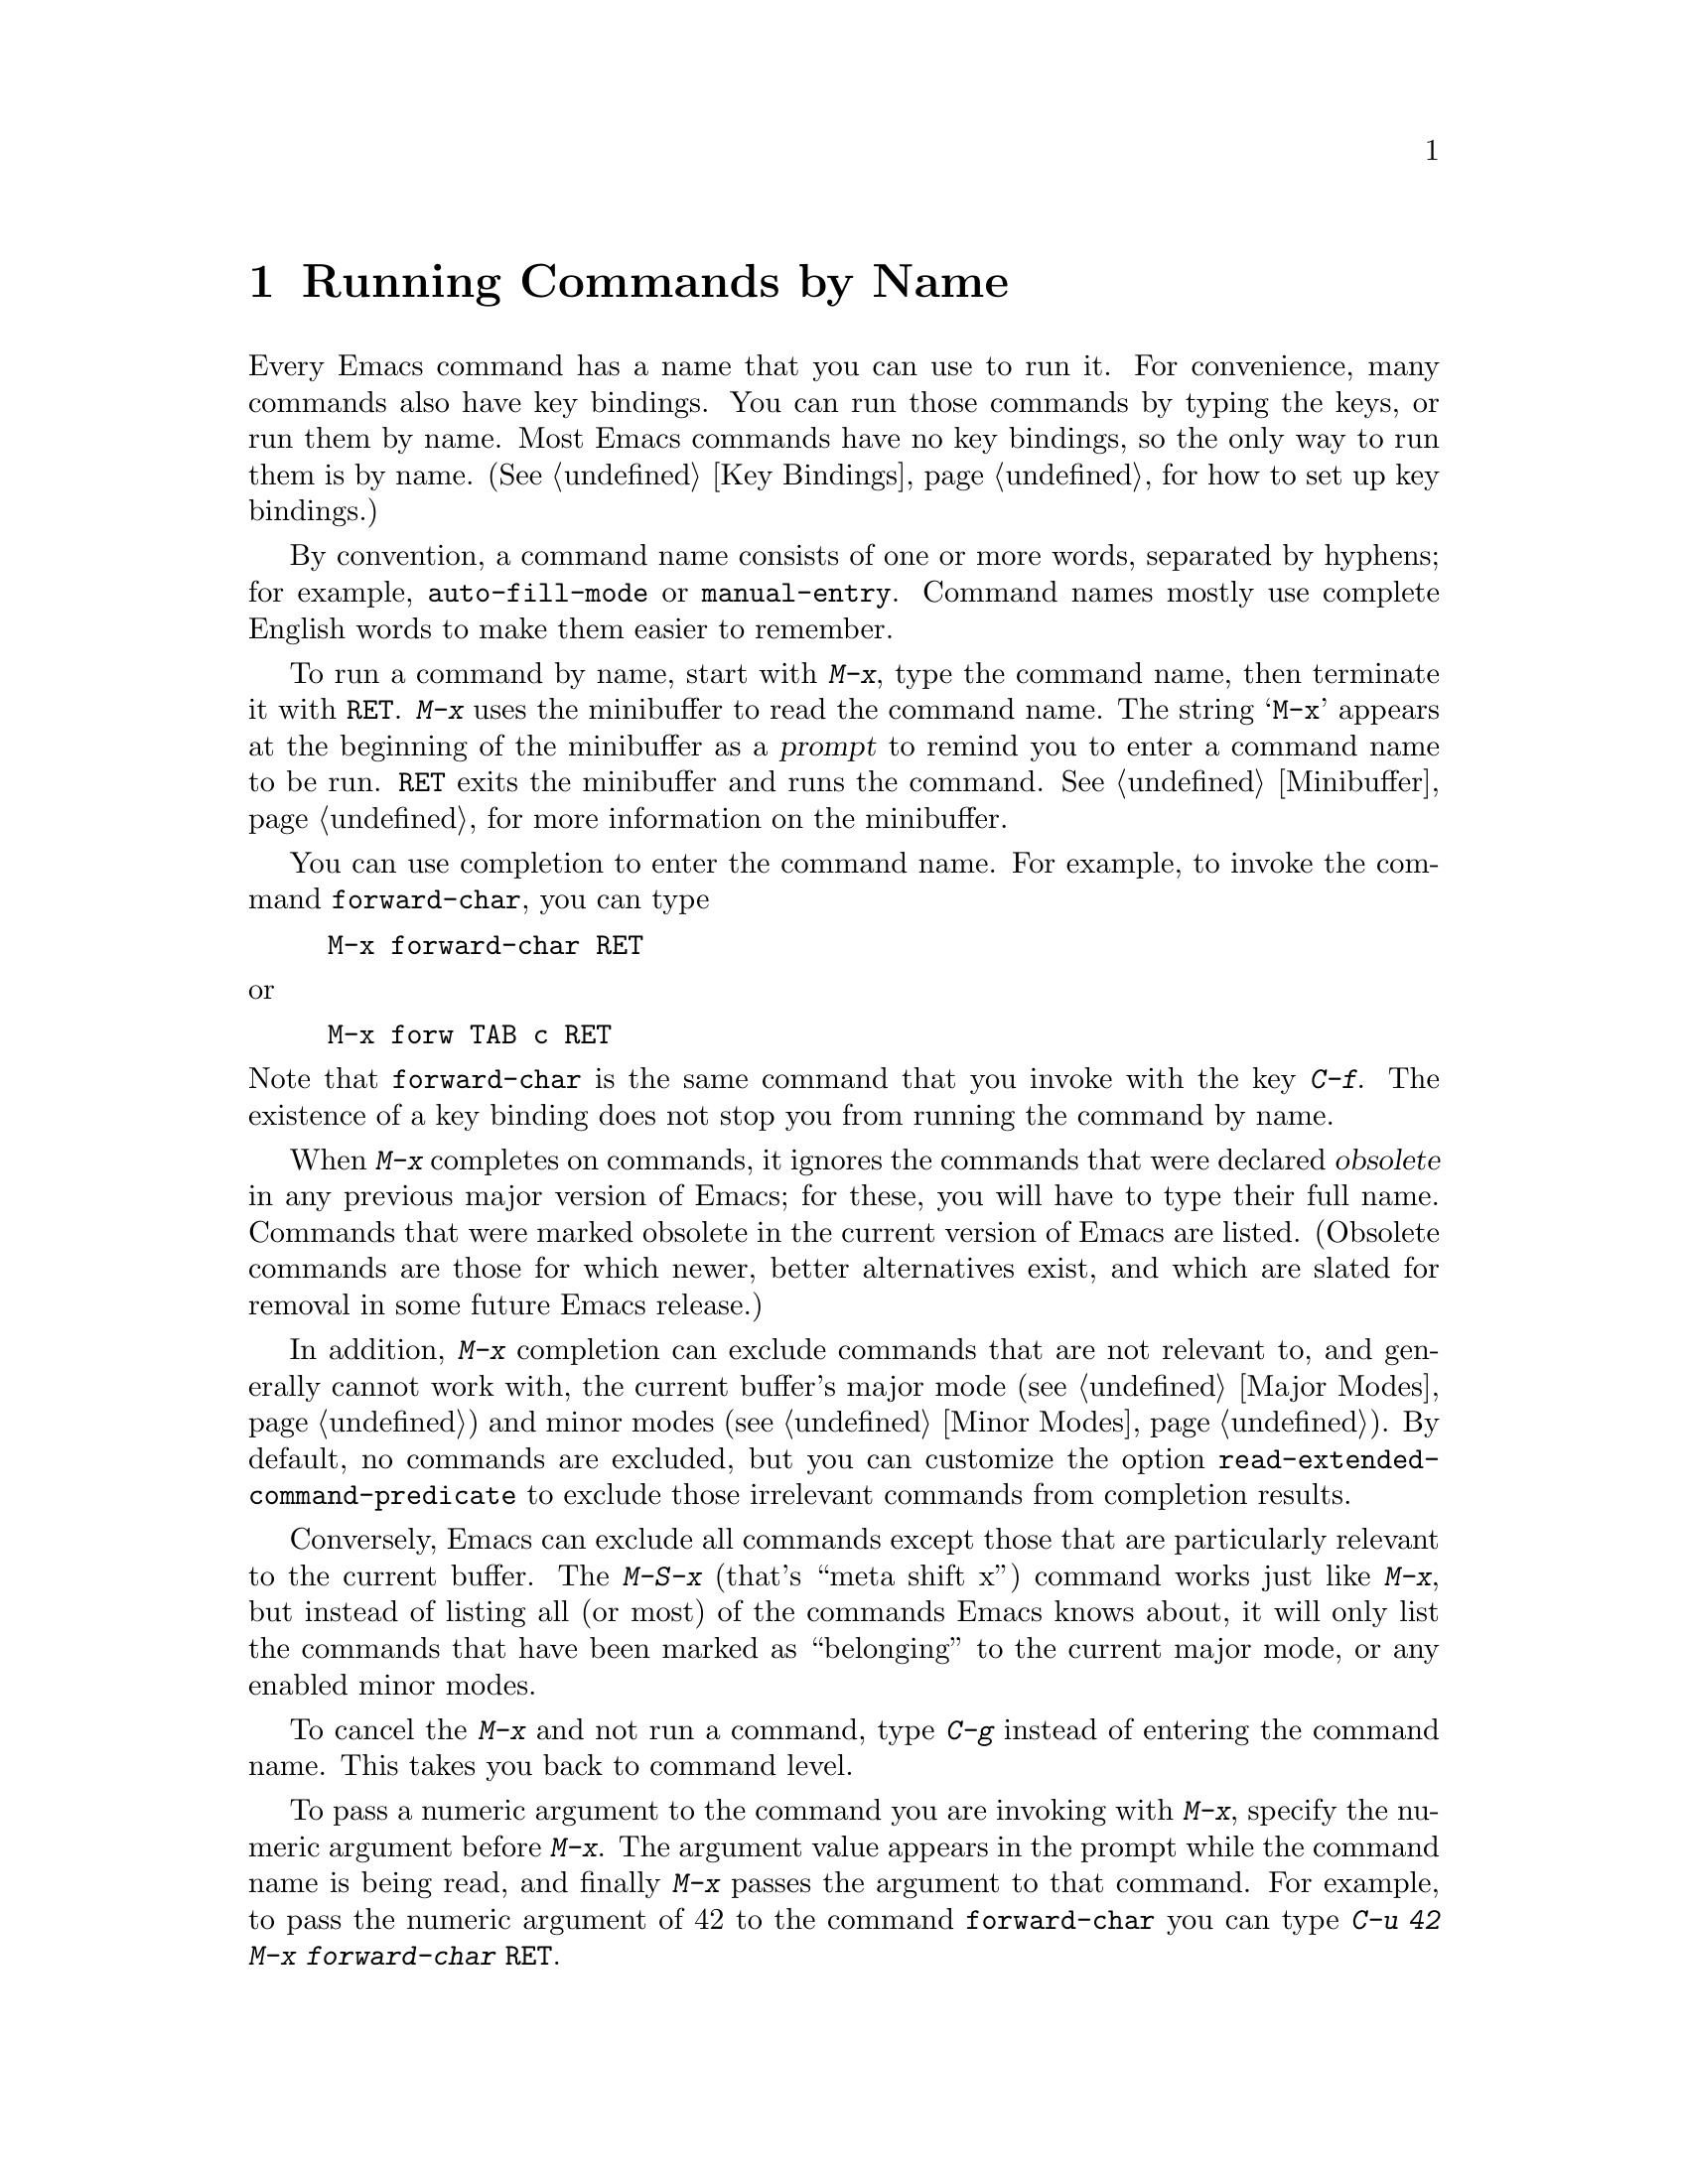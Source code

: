 @c ===========================================================================
@c
@c This file was generated with po4a. Translate the source file.
@c
@c ===========================================================================

@c This is part of the Emacs manual.
@c Copyright (C) 1985--1987, 1993--1995, 1997, 2001--2024 Free Software
@c Foundation, Inc.
@c See file emacs-ja.texi for copying conditions.
@node M-x
@chapter Running Commands by Name

  Every Emacs command has a name that you can use to run it.  For convenience,
many commands also have key bindings.  You can run those commands by typing
the keys, or run them by name.  Most Emacs commands have no key bindings, so
the only way to run them is by name.  (@xref{Key Bindings}, for how to set
up key bindings.)

  By convention, a command name consists of one or more words, separated by
hyphens; for example, @code{auto-fill-mode} or @code{manual-entry}.  Command
names mostly use complete English words to make them easier to remember.

@kindex M-x
  To run a command by name, start with @kbd{M-x}, type the command name, then
terminate it with @key{RET}.  @kbd{M-x} uses the minibuffer to read the
command name.  The string @samp{M-x} appears at the beginning of the
minibuffer as a @dfn{prompt} to remind you to enter a command name to be
run.  @key{RET} exits the minibuffer and runs the command.
@xref{Minibuffer}, for more information on the minibuffer.

  You can use completion to enter the command name.  For example, to invoke
the command @code{forward-char}, you can type

@example
M-x forward-char @key{RET}
@end example

@noindent
or

@example
M-x forw @key{TAB} c @key{RET}
@end example

@noindent
Note that @code{forward-char} is the same command that you invoke with the
key @kbd{C-f}.  The existence of a key binding does not stop you from
running the command by name.

@cindex obsolete command
  When @kbd{M-x} completes on commands, it ignores the commands that were
declared @dfn{obsolete} in any previous major version of Emacs; for these,
you will have to type their full name.  Commands that were marked obsolete
in the current version of Emacs are listed.  (Obsolete commands are those
for which newer, better alternatives exist, and which are slated for removal
in some future Emacs release.)

@vindex read-extended-command-predicate
  In addition, @kbd{M-x} completion can exclude commands that are not relevant
to, and generally cannot work with, the current buffer's major mode
(@pxref{Major Modes}) and minor modes (@pxref{Minor Modes}).  By default, no
commands are excluded, but you can customize the option
@code{read-extended-command-predicate} to exclude those irrelevant commands
from completion results.

@kindex M-S-x
@kindex M-X
  Conversely, Emacs can exclude all commands except those that are
particularly relevant to the current buffer.  The @kbd{M-S-x} (that's ``meta
shift x'') command works just like @kbd{M-x}, but instead of listing all (or
most) of the commands Emacs knows about, it will only list the commands that
have been marked as ``belonging'' to the current major mode, or any enabled
minor modes.

  To cancel the @kbd{M-x} and not run a command, type @kbd{C-g} instead of
entering the command name.  This takes you back to command level.

  To pass a numeric argument to the command you are invoking with @kbd{M-x},
specify the numeric argument before @kbd{M-x}.  The argument value appears
in the prompt while the command name is being read, and finally @kbd{M-x}
passes the argument to that command.  For example, to pass the numeric
argument of 42 to the command @code{forward-char} you can type @kbd{C-u 42
M-x forward-char @key{RET}}.

@vindex suggest-key-bindings
  When the command you run with @kbd{M-x} has a key binding, Emacs mentions
this in the echo area after running the command.  For example, if you type
@kbd{M-x forward-word}, the message says that you can run the same command
by typing @kbd{M-f}.  You can turn off these messages by setting the
variable @code{suggest-key-bindings} to @code{nil}.  The value of
@code{suggest-key-bindings} can also be a number, in which case Emacs will
show the binding for that many seconds before removing it from display.  The
default behavior is to display the binding for 2 seconds.

Additionally, when @code{suggest-key-bindings} is non-@code{nil}, the
completion list of @kbd{M-x} shows equivalent key bindings for all commands
that have them.

@vindex extended-command-suggest-shorter
  Commands that don't have key bindings, can still be invoked after typing
less than their full name at the @samp{M-x} prompt.  Emacs mentions such
shorthands in the echo area if they are significantly shorter than the full
command name, and @code{extended-command-suggest-shorter} is
non-@code{nil}.  The setting of @code{suggest-key-bindings} affects these
hints as well.

  In this manual, when we speak of running a command by name, we often omit
the @key{RET} that terminates the name.  Thus we might say @kbd{M-x
auto-fill-mode} rather than @w{@kbd{M-x auto-fill-mode @key{RET}}}.  We
mention the @key{RET} only for emphasis, such as when the command is
followed by arguments.

@findex execute-extended-command
  @kbd{M-x} works by running the command @code{execute-extended-command},
which is responsible for reading the name of another command and invoking
it.
